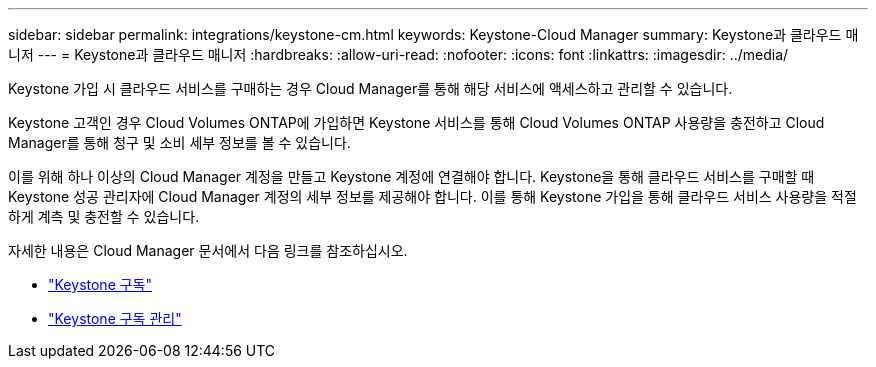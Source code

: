 ---
sidebar: sidebar 
permalink: integrations/keystone-cm.html 
keywords: Keystone-Cloud Manager 
summary: Keystone과 클라우드 매니저 
---
= Keystone과 클라우드 매니저
:hardbreaks:
:allow-uri-read: 
:nofooter: 
:icons: font
:linkattrs: 
:imagesdir: ../media/


[role="lead"]
Keystone 가입 시 클라우드 서비스를 구매하는 경우 Cloud Manager를 통해 해당 서비스에 액세스하고 관리할 수 있습니다.

Keystone 고객인 경우 Cloud Volumes ONTAP에 가입하면 Keystone 서비스를 통해 Cloud Volumes ONTAP 사용량을 충전하고 Cloud Manager를 통해 청구 및 소비 세부 정보를 볼 수 있습니다.

이를 위해 하나 이상의 Cloud Manager 계정을 만들고 Keystone 계정에 연결해야 합니다. Keystone을 통해 클라우드 서비스를 구매할 때 Keystone 성공 관리자에 Cloud Manager 계정의 세부 정보를 제공해야 합니다. 이를 통해 Keystone 가입을 통해 클라우드 서비스 사용량을 적절하게 계측 및 충전할 수 있습니다.

자세한 내용은 Cloud Manager 문서에서 다음 링크를 참조하십시오.

* https://docs.netapp.com/us-en/cloud-manager-cloud-volumes-ontap/concept-licensing.html#keystone-flex-subscription["Keystone 구독"]
* https://docs.netapp.com/us-en/cloud-manager-cloud-volumes-ontap/task-manage-keystone.html["Keystone 구독 관리"]

